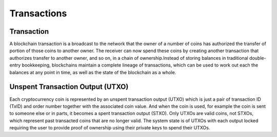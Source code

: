 ************************
Transactions
************************

Transaction
=============
A blockchain transaction is a broadcast to the network that the owner of a number of coins has authorized the transfer of portion of those coins to another owner. The receiver can now spend these coins by creating another transaction that authorizes transfer to another owner, and so on, in a chain of ownership.Instead of storing balances in traditional double-entry bookkeeping, blockchains maintain a complete lineage of transactions, which can be used to work out each the balances at any point in time, as well as the state of the blockchain as a whole. 

Unspent Transaction Output (UTXO)
===================================
Each cryptocurrency coin is represented by an unspent transaction output (UTXO) which is just a pair of transaction ID (TxID) and order number together with the associated coin value. And when the coin is used, for example the coin is sent to someone else or in parts, it becomes a spent transaction output (STXO). Only UTXOs are valid coins, not STXOs, which represent past transacted coins that are no longer valid. The system state is of UTXOs with each output locked requiring the user to provide proof of ownership using their private keys to spend their UTXOs.

